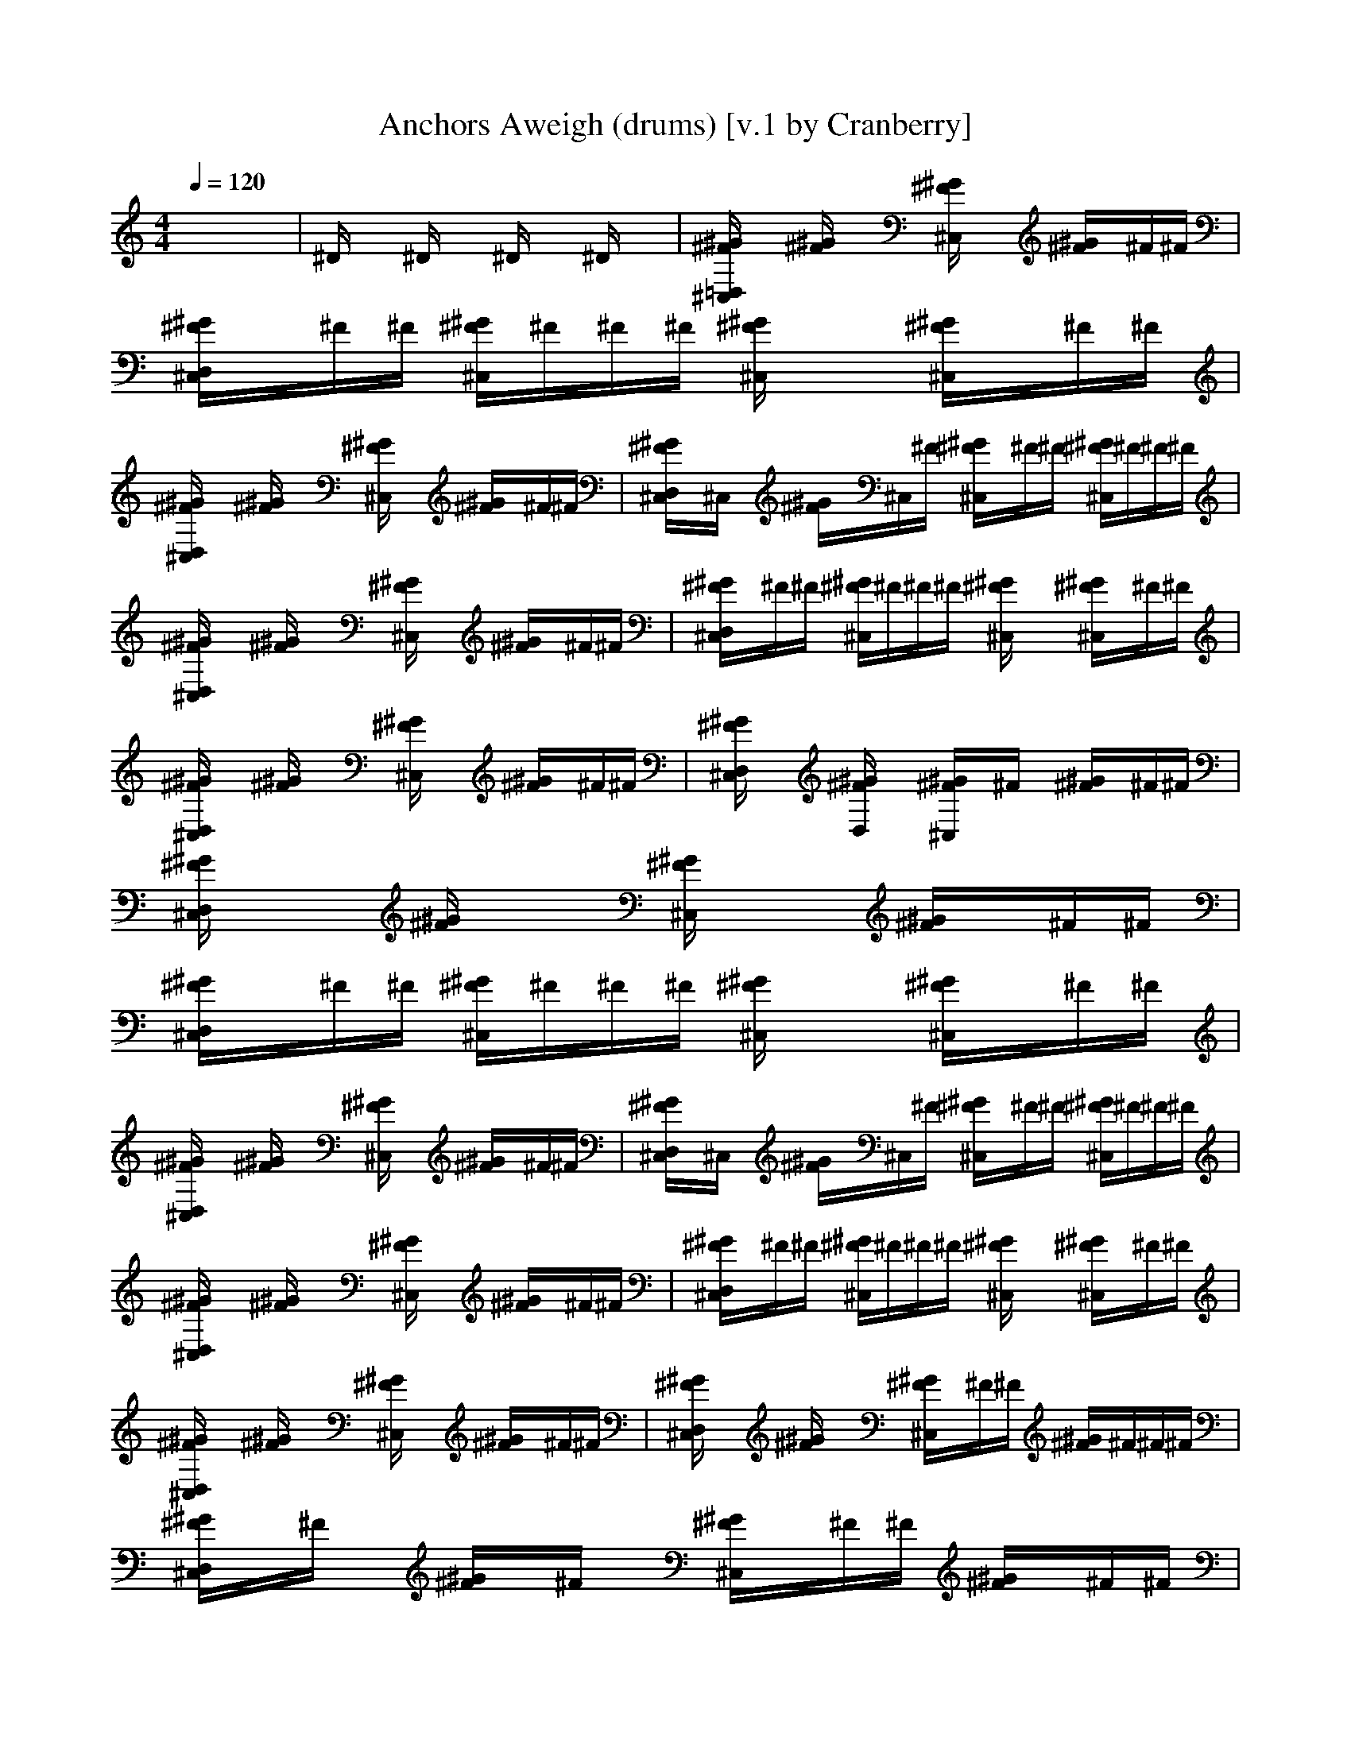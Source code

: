 X:1
T:Anchors Aweigh (drums) [v.1 by Cranberry]
N:Composed by Charles A. Zimmerman with lyrics by Alfred Hart Miles - 1906.
N:LotRO adaptation by Cranberry of the Mighty Mighty Bree Tones, Landroval server.
M:4/4
L:1/8
Q:1/4=120
K:C % 0 sharps
x8| \
^D/2x3/2 ^D/2x3/2 ^D/2x3/2 ^D/2x3/2| \
[^G/2^F/2=D,/2^C,/2]x3/2 [^G/2^F/2]x3/2 [^G/2^F/2^C,/2]x3/2 [^G/2^F/2]x/2^F/2^F/2| \
[^G/2^F/2D,/2^C,/2]x/2^F/2^F/2 [^G/2^F/2^C,/2]^F/2^F/2^F/2 [^G/2^F/2^C,/2]x3/2 [^G/2^F/2^C,/2]x/2^F/2^F/2|
[^G/2^F/2D,/2^C,/2]x3/2 [^G/2^F/2]x3/2 [^G/2^F/2^C,/2]x3/2 [^G/2^F/2]x/2^F/2^F/2| \
[^G/2^F/2D,/2^C,/2]x/2^C,/2x/2 [^G/2^F/2]x/2^C,/2^F/2 [^G/2^F/2^C,/2]x/2^F/2^F/2 [^G/2^F/2^C,/2]^F/2^F/2^F/2| \
[^G/2^F/2D,/2^C,/2]x3/2 [^G/2^F/2]x3/2 [^G/2^F/2^C,/2]x3/2 [^G/2^F/2]x/2^F/2^F/2| \
[^G/2^F/2D,/2^C,/2]x/2^F/2^F/2 [^G/2^F/2^C,/2]^F/2^F/2^F/2 [^G/2^F/2^C,/2]x3/2 [^G/2^F/2^C,/2]x/2^F/2^F/2|
[^G/2^F/2D,/2^C,/2]x3/2 [^G/2^F/2]x3/2 [^G/2^F/2^C,/2]x3/2 [^G/2^F/2]x/2^F/2^F/2| \
[^G/2^F/2D,/2^C,/2]x3/2 [^G/2^F/2D,/2]x3/2 [^G/2^F/2^C,/2]x/2^F/2x/2 [^G/2^F/2]x/2^F/2^F/2| \
[^G/2^F/2D,/2^C,/2]x3/2 [^G/2^F/2]x3/2 [^G/2^F/2^C,/2]x3/2 [^G/2^F/2]x/2^F/2^F/2| \
[^G/2^F/2D,/2^C,/2]x/2^F/2^F/2 [^G/2^F/2^C,/2]^F/2^F/2^F/2 [^G/2^F/2^C,/2]x3/2 [^G/2^F/2^C,/2]x/2^F/2^F/2|
[^G/2^F/2D,/2^C,/2]x3/2 [^G/2^F/2]x3/2 [^G/2^F/2^C,/2]x3/2 [^G/2^F/2]x/2^F/2^F/2| \
[^G/2^F/2D,/2^C,/2]x/2^C,/2x/2 [^G/2^F/2]x/2^C,/2^F/2 [^G/2^F/2^C,/2]x/2^F/2^F/2 [^G/2^F/2^C,/2]^F/2^F/2^F/2| \
[^G/2^F/2D,/2^C,/2]x3/2 [^G/2^F/2]x3/2 [^G/2^F/2^C,/2]x3/2 [^G/2^F/2]x/2^F/2^F/2| \
[^G/2^F/2D,/2^C,/2]x/2^F/2^F/2 [^G/2^F/2^C,/2]^F/2^F/2^F/2 [^G/2^F/2^C,/2]x3/2 [^G/2^F/2^C,/2]x/2^F/2^F/2|
[^G/2^F/2D,/2^C,/2]x3/2 [^G/2^F/2]x3/2 [^G/2^F/2^C,/2]x3/2 [^G/2^F/2]x/2^F/2^F/2| \
[^G/2^F/2D,/2^C,/2]x3/2 [^G/2^F/2]x3/2 [^G/2^F/2^C,/2]x/2^F/2^F/2 [^G/2^F/2]^F/2^F/2^F/2| \
[^G/2^F/2D,/2^C,/2]x/2^F/2x/2 [^G/2^F/2]x/2^F/2x/2 [^G/2^F/2^C,/2]x/2^F/2^F/2 [^G/2^F/2]x/2^F/2^F/2| \
[^G/2^F/2D,/2^C,/2]x/2[^G/2^F/2^C,/2]^F/2 ^F/2^F/2[^G/2^F/2^C,/2]^C,/2 [^G/2^F/2^C,/2]^F/2^F/2x/2 ^G/2^F/2^F/2^F/2|
[^G/2^F/2D,/2^C,/2]x/2^F/2x/2 [^G/2^F/2]x/2^F/2x/2 [^G/2^F/2^C,/2]x/2^F/2^F/2 [^G/2^F/2]x/2^F/2^F/2| \
[^G/2^F/2D,/2^C,/2]x/2[^G/2^F/2^C,/2]^F/2 ^F/2^F/2[^G/2^F/2^C,/2]^C,/2 [^G/2^F/2^C,/2]^F/2^F/2x/2 ^G/2^F/2^F/2^F/2| \
[^G/2^F/2D,/2^C,/2]x/2^F/2x/2 [^G/2^F/2]x/2^F/2x/2 [^G/2^F/2^C,/2]x/2^F/2^F/2 [^G/2^F/2]x/2^F/2^F/2| \
[^G/2^F/2D,/2^C,/2]x/2[^G/2^F/2^C,/2]^F/2 ^F/2^F/2[^G/2^F/2^C,/2]^C,/2 [^G/2^F/2^C,/2]^F/2^F/2x/2 ^G/2^F/2^F/2^F/2|
[^G/2^F/2D,/2^C,/2]x/2^F/2x/2 [^G/2^F/2]x/2^F/2x/2 [^G/2^F/2^C,/2]x/2^F/2^F/2 [^G/2^F/2]x/2^F/2^F/2| \
[^G/2^F/2D,/2^C,/2]x/2[^G/2^F/2^C,/2]x/2 ^F/2x/2[^G/2^F/2^C,/2][^G/2^F/2^C,/2] [^G/2^F/2^C,/2]x/2^F/2^F/2 [^G/2^F/2D,/2]^F/2^F/2^F/2| \
[^G/2^F/2D,/2^C,/2]x/2^F/2x/2 [^G/2^F/2]x/2^F/2x/2 [^G/2^F/2^C,/2]x/2^F/2^F/2 [^G/2^F/2]x/2^F/2^F/2| \
[^G/2^F/2D,/2^C,/2]x/2[^G/2^F/2^C,/2]^F/2 ^F/2^F/2[^G/2^F/2^C,/2]^C,/2 [^G/2^F/2^C,/2]^F/2^F/2x/2 ^G/2^F/2^F/2^F/2|
[^G/2^F/2D,/2^C,/2]x/2^F/2x/2 [^G/2^F/2]x/2^F/2x/2 [^G/2^F/2^C,/2]x/2^F/2^F/2 [^G/2^F/2]x/2^F/2^F/2| \
[^G/2^F/2D,/2^C,/2]x/2[^G/2^F/2^C,/2]x/2 ^F/2x/2[^G/2^F/2^C,/2][^G/2^F/2^C,/2] [^G/2^F/2^C,/2]x/2^F/2^F/2 [^G/2^F/2D,/2]^F/2^F/2^F/2| \
[^G/2^F/2D,/2^C,/2]x/2^F/2x/2 [^G/2^F/2]x/2^F/2x/2 [^G/2^F/2^C,/2]x/2^F/2^F/2 [^G/2^F/2]x/2^F/2^F/2| \
[^G/2^F/2D,/2^C,/2]x/2[^G/2^F/2^C,/2]^F/2 ^F/2^F/2[^G/2^F/2^C,/2]^C,/2 [^G/2^F/2^C,/2]^F/2^F/2x/2 ^G/2^F/2^F/2^F/2|
[^G/2^F/2D,/2^C,/2]x/2^F/2x/2 [^G/2^F/2]x/2^F/2x/2 [^G/2^F/2^C,/2]x/2^F/2^F/2 [^G/2^F/2]x/2^F/2^F/2| \
[^G/2^F/2D,/2^C,/2]x/2^F/2x/2 [^G/2^F/2]x/2^F/2x/2 [^G/2^F/2^C,/2]x/2^F/2^F/2 [^G/2^F/2]^F/2^F/2^F/2| \
[^G/2^F/2D,/2^C,/2]x3/2 [^G/2^F/2]x3/2 [^G/2^F/2^C,/2]x3/2 [^G/2^F/2]x/2^F/2^F/2| \
[^G/2^F/2D,/2^C,/2]x/2^F/2^F/2 [^G/2^F/2^C,/2]^F/2^F/2^F/2 [^G/2^F/2^C,/2]x3/2 [^G/2^F/2^C,/2]x/2^F/2^F/2|
[^G/2^F/2D,/2^C,/2]x3/2 [^G/2^F/2]x3/2 [^G/2^F/2^C,/2]x3/2 [^G/2^F/2]x/2^F/2^F/2| \
[^G/2^F/2D,/2^C,/2]x/2^F/2^F/2 [^G/2^F/2^C,/2]^F/2^F/2^F/2 [^G/2^F/2^C,/2]x3/2 [^G/2^F/2^C,/2]x/2^F/2^F/2| \
[^G/2^F/2D,/2^C,/2]x3/2 [^G/2^F/2]x3/2 [^G/2^F/2^C,/2]x3/2 [^G/2^F/2]x/2^F/2^F/2| \
[^G/2^F/2D,/2^C,/2]x/2^F/2^F/2 [^G/2^F/2^C,/2]^F/2^F/2^F/2 [^G/2^F/2^C,/2]x3/2 [^G/2^F/2^C,/2]x/2^F/2^F/2|
[^G/2^F/2D,/2^C,/2]x3/2 [^G/2^F/2]x3/2 [^G/2^F/2^C,/2]x3/2 [^G/2^F/2]x/2^F/2^F/2| \
[^G/2^F/2D,/2^C,/2]x3/2 [^G/2^F/2D,/2]x3/2 [^G/2^F/2^C,/2]x/2^F/2x/2 [^G/2^F/2]x/2^F/2^F/2| \
[^G/2^F/2D,/2^C,/2]x3/2 [^G/2^F/2]x3/2 [^G/2^F/2^C,/2]x3/2 [^G/2^F/2]x/2^F/2^F/2| \
[^G/2^F/2D,/2^C,/2]x/2^F/2^F/2 [^G/2^F/2^C,/2]^F/2^F/2^F/2 [^G/2^F/2^C,/2]x3/2 [^G/2^F/2^C,/2]x/2^F/2^F/2|
[^G/2^F/2D,/2^C,/2]x3/2 [^G/2^F/2]x3/2 [^G/2^F/2^C,/2]x3/2 [^G/2^F/2]x/2^F/2^F/2| \
[^G/2^F/2D,/2^C,/2]x/2^C,/2x/2 [^G/2^F/2]x/2^C,/2^F/2 [^G/2^F/2^C,/2]x/2^F/2^F/2 [^G/2^F/2^C,/2]^F/2^F/2^F/2| \
[^G/2^F/2D,/2^C,/2]x3/2 [^G/2^F/2]x3/2 [^G/2^F/2^C,/2]x3/2 [^G/2^F/2]x/2^F/2^F/2| \
[^G/2^F/2D,/2^C,/2]x/2^F/2^F/2 [^G/2^F/2^C,/2]^F/2^F/2^F/2 [^G/2^F/2^C,/2]x3/2 [^G/2^F/2^C,/2]x/2^F/2^F/2|
[^G/2^F/2D,/2^C,/2]x3/2 [^G/2^F/2]x3/2 [^G/2^F/2^C,/2]x3/2 [^G/2^F/2]x/2^F/2^F/2| \
[^G/2^F/2D,/2^C,/2]x3/2 [^G/2^F/2]x3/2 [^G/2^F/2^C,/2]x/2^F/2^F/2 [^G/2^F/2]^F/2^F/2^F/2| \
[^G/2^F/2D,/2^C,/2]x/2^F/2^F/2 [^G/2^F/2D,/2]^F/2^F/2^F/2 [^G/2^F/2D,/2^C,/2]
